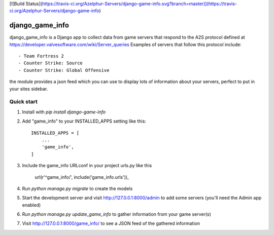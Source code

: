 [![Build Status](https://travis-ci.org/Azelphur-Servers/django-game-info.svg?branch=master)](https://travis-ci.org/Azelphur-Servers/django-game-info)

=====
django_game_info
=====

django_game_info is a Django app to collect data from game servers
that respond to the A2S protocol defined at https://developer.valvesoftware.com/wiki/Server_queries
Examples of servers that follow this protocol include::

- Team Fortress 2
- Counter Strike: Source
- Counter Strike: Global Offensive

the module provides a json feed which you can use to display lots
of information about your servers, perfect to put in your sites
sidebar.

Quick start
-----------

1. Install with `pip install django-game-info`

2. Add "game_info" to your INSTALLED_APPS setting like this::

    INSTALLED_APPS = [
        ...
        'game_info',
    ]

3. Include the game_info URLconf in your project urls.py like this

    url(r'^game_info/', include('game_info.urls')),

4. Run `python manage.py migrate` to create the models

5. Start the development server and visit http://127.0.0.1:8000/admin
   to add some servers (you'll need the Admin app enabled)

6. Run `python manage.py update_game_info` to gather information from
   your game server(s)

7. Visit http://127.0.0.1:8000/game_info/ to see a JSON feed of the
   gathered information
